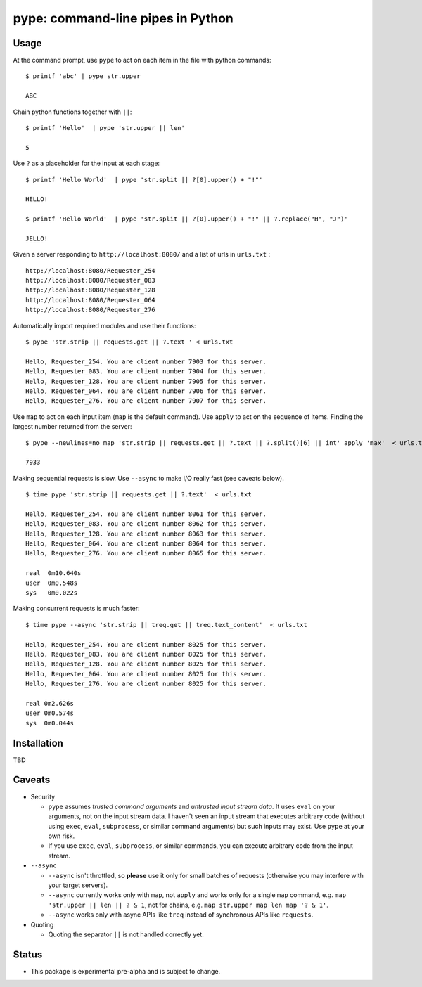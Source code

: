 pype: command-line pipes in Python
####################################

Usage
=====




At the command prompt, use ``pype`` to act on each item in the file with python commands: ::

  $ printf 'abc' | pype str.upper

  ABC


Chain python functions together with ``||``: ::

  $ printf 'Hello'  | pype 'str.upper || len'

  5

Use ``?`` as a placeholder for the input at each stage: ::

  $ printf 'Hello World'  | pype 'str.split || ?[0].upper() + "!"'

  HELLO!

  $ printf 'Hello World'  | pype 'str.split || ?[0].upper() + "!" || ?.replace("H", "J")'

  JELLO!



Given a server responding to ``http://localhost:8080/`` and a list of urls in ``urls.txt`` : ::

  http://localhost:8080/Requester_254
  http://localhost:8080/Requester_083
  http://localhost:8080/Requester_128
  http://localhost:8080/Requester_064
  http://localhost:8080/Requester_276


Automatically import required modules and use their functions: ::

   $ pype 'str.strip || requests.get || ?.text ' < urls.txt

   Hello, Requester_254. You are client number 7903 for this server.
   Hello, Requester_083. You are client number 7904 for this server.
   Hello, Requester_128. You are client number 7905 for this server.
   Hello, Requester_064. You are client number 7906 for this server.
   Hello, Requester_276. You are client number 7907 for this server.


Use ``map`` to act on each input item (``map`` is the default command). Use ``apply`` to act on the sequence of items. Finding the largest number returned from the server: ::

    $ pype --newlines=no map 'str.strip || requests.get || ?.text || ?.split()[6] || int' apply 'max'  < urls.txt

    7933


Making sequential requests is slow. Use ``--async`` to make I/O really fast (see caveats below). ::

  $ time pype 'str.strip || requests.get || ?.text'  < urls.txt

  Hello, Requester_254. You are client number 8061 for this server.
  Hello, Requester_083. You are client number 8062 for this server.
  Hello, Requester_128. You are client number 8063 for this server.
  Hello, Requester_064. You are client number 8064 for this server.
  Hello, Requester_276. You are client number 8065 for this server.

  real	0m10.640s
  user	0m0.548s
  sys	0m0.022s


Making concurrent requests is much faster: ::

   $ time pype --async 'str.strip || treq.get || treq.text_content'  < urls.txt

   Hello, Requester_254. You are client number 8025 for this server.
   Hello, Requester_083. You are client number 8025 for this server.
   Hello, Requester_128. You are client number 8025 for this server.
   Hello, Requester_064. You are client number 8025 for this server.
   Hello, Requester_276. You are client number 8025 for this server.

   real	0m2.626s
   user	0m0.574s
   sys	0m0.044s



Installation
============

TBD


Caveats
=======

* Security

  * ``pype`` assumes *trusted command arguments* and *untrusted input stream data*. It uses ``eval`` on your arguments, not on the input stream data. I haven't seen an input stream that executes arbitrary code (without using ``exec``, ``eval``, ``subprocess``, or similar command arguments) but such inputs may exist. Use ``pype`` at your own risk.

  * If you use ``exec``, ``eval``, ``subprocess``, or similar commands, you can execute arbitrary code from the input stream.

* ``--async``

  * ``--async`` isn't throttled, so **please** use it only for small batches of requests (otherwise you may interfere with your target servers).

  * ``--async`` currently works only with ``map``, not ``apply`` and works only for a single ``map`` command, e.g. ``map 'str.upper || len || ? & 1``, not for chains, e.g. ``map str.upper map len map '? & 1'``.

  * ``--async`` works only with async APIs like ``treq`` instead of synchronous APIs like ``requests``.

* Quoting

  * Quoting the separator ``||`` is not handled correctly yet.



Status
======

* This package is experimental pre-alpha and is subject to change.
